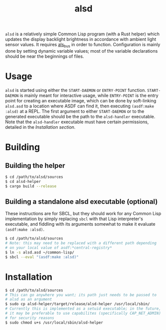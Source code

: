 #+TITLE: alsd

~alsd~ is a relatively simple Common Lisp program (with a Rust helper)
which updates the display backlight brightness in accordance with
ambient light sensor values. It requires [[https://github.com/goose121/als_bus][als_bus]] in order to
function. Configuration is mainly done by setting dynamic variable
values; most of the variable declarations should be near the
beginnings of files.

* Usage
~alsd~ is started using either the ~START-DAEMON~ or ~ENTRY-POINT~
function. ~START-DAEMON~ is mainly meant for interactive usage, while
~ENTRY-POINT~ is the entry point for creating an executable image,
which can be done by soft-linking ~alsd.asd~ to a location where ASDF
can find it, then executing ~(asdf:make :alsd)~ at a REPL. The first
argument to either ~START-DAEMON~ or to the generated executable
should be the path to the ~alsd-handler~ executable. Note that the
~alsd-handler~ executable must have certain permissions, detailed in
the [[* Installation][Installation section]].

* Building

** Building the helper
#+BEGIN_SRC sh
  $ cd /path/to/alsd/sources
  $ cd alsd-helper
  $ cargo build --release
#+END_SRC

** Building a standalone alsd executable (optional)
These instructions are for SBCL, but they should work for any Common
Lisp implementation by simply replacing ~sbcl~ with that Lisp
interpreter's executable, and fiddling with its arguments somewhat to
make it evaluate ~(asdf:make :alsd)~.
#+BEGIN_SRC sh
  $ cd /path/to/alsd/sources
  # Note: this may need to be replaced with a different path depending
  # on your local value of asdf:*central-registry*
  $ ln -s alsd.asd ~/common-lisp/
  $ sbcl --eval "(asdf:make :alsd)"
#+END_SRC

* Installation
#+BEGIN_SRC sh
  $ cd /path/to/alsd/sources
  # This can go anywhere you want; its path just needs to be passed to
  # alsd as an argument
  $ sudo cp alsd-helper/target/release/alsd-helper /usr/local/sbin/
  # Currently this is implemented as a setuid executable; in the future,
  # it may be preferable to use capabilites (specifically CAP_NET_ADMIN)
  # for security reasons
  $ sudo chmod u+s /usr/local/sbin/alsd-helper
#+END_SRC
